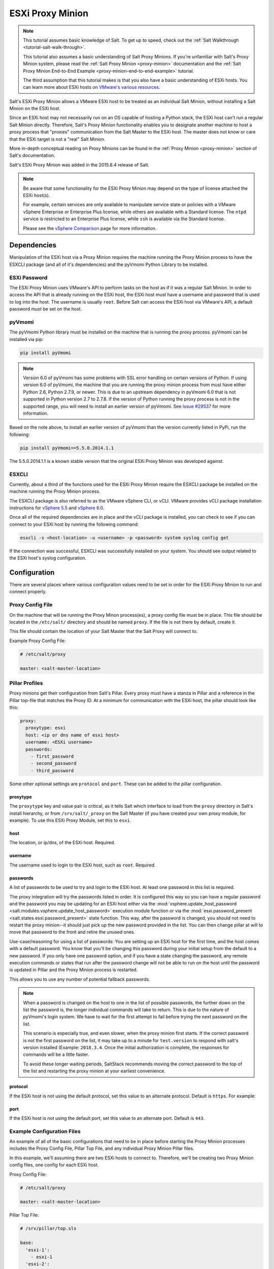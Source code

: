 .. _tutorial-esxi-proxy:

=================
ESXi Proxy Minion
=================

.. versionadded:: 2015.8.4

.. note::

    This tutorial assumes basic knowledge of Salt. To get up to speed, check
    out the :ref:`Salt Walkthrough <tutorial-salt-walk-through>`.

    This tutorial also assumes a basic understanding of Salt Proxy Minions. If
    you're unfamiliar with Salt's Proxy Minion system, please read the
    :ref:`Salt Proxy Minion <proxy-minion>` documentation and the
    :ref:`Salt Proxy Minion End-to-End Example <proxy-minion-end-to-end-example>`
    tutorial.

    The third assumption that this tutorial makes is that you also have a
    basic understanding of ESXi hosts. You can learn more about ESXi hosts on
    `VMware's various resources`_.

.. _VMware's various resources: https://www.vmware.com/products/esxi-and-esx/overview

Salt's ESXi Proxy Minion allows a VMware ESXi host to be treated as an individual
Salt Minion, without installing a Salt Minion on the ESXi host.

Since an ESXi host may not necessarily run on an OS capable of hosting a Python
stack, the ESXi host can't run a regular Salt Minion directly. Therefore, Salt's
Proxy Minion functionality enables you to designate another machine to host a
proxy process that "proxies" communication from the Salt Master to the ESXi host.
The master does not know or care that the ESXi target is not a "real" Salt Minion.

More in-depth conceptual reading on Proxy Minions can be found in the
:ref:`Proxy Minion <proxy-minion>` section of Salt's documentation.

Salt's ESXi Proxy Minion was added in the 2015.8.4 release of Salt.

.. note::

    Be aware that some functionality for the ESXi Proxy Minion may depend on the
    type of license attached the ESXi host(s).

    For example, certain services are only available to manipulate service state
    or policies with a VMware vSphere Enterprise or Enterprise Plus license, while
    others are available with a Standard license. The ``ntpd`` service is restricted
    to an Enterprise Plus license, while ``ssh`` is available via the Standard
    license.

    Please see the `vSphere Comparison`_ page for more information.

.. _vSphere Comparison: https://www.vmware.com/products/vsphere/compare


Dependencies
============

Manipulation of the ESXi host via a Proxy Minion requires the machine running
the Proxy Minion process to have the ESXCLI package (and all of it's dependencies)
and the pyVmomi Python Library to be installed.

ESXi Password
-------------

The ESXi Proxy Minion uses VMware's API to perform tasks on the host as if it was
a regular Salt Minion. In order to access the API that is already running on the
ESXi host, the ESXi host must have a username and password that is used to log
into the host. The username is usually ``root``. Before Salt can access the ESXi
host via VMware's API, a default password *must* be set on the host.

pyVmomi
-------

The pyVmomi Python library must be installed on the machine that is running the
proxy process. pyVmomi can be installed via pip:

.. code-block:: bash

    pip install pyVmomi

.. note::

    Version 6.0 of pyVmomi has some problems with SSL error handling on certain
    versions of Python. If using version 6.0 of pyVmomi, the machine that you
    are running the proxy minion process from must have either Python 2.6,
    Python 2.7.9, or newer. This is due to an upstream dependency in pyVmomi 6.0
    that is not supported in Python version 2.7 to 2.7.8. If the
    version of Python running the proxy process is not in the supported range, you
    will need to install an earlier version of pyVmomi. See `Issue #29537`_ for
    more information.

.. _Issue #29537: https://github.com/saltstack/salt/issues/29537

Based on the note above, to install an earlier version of pyVmomi than the
version currently listed in PyPi, run the following:

.. code-block:: bash

    pip install pyVmomi==5.5.0.2014.1.1

The 5.5.0.2014.1.1 is a known stable version that the original ESXi Proxy Minion
was developed against.

ESXCLI
------

Currently, about a third of the functions used for the ESXi Proxy Minion require
the ESXCLI package be installed on the machine running the Proxy Minion process.

The ESXCLI package is also referred to as the VMware vSphere CLI, or vCLI. VMware
provides vCLI package installation instructions for `vSphere 5.5`_ and
`vSphere 6.0`_.

.. _vSphere 5.5: http://pubs.vmware.com/vsphere-55/index.jsp#com.vmware.vcli.getstart.doc/cli_install.4.2.html
.. _vSphere 6.0: http://pubs.vmware.com/vsphere-60/index.jsp#com.vmware.vcli.getstart.doc/cli_install.4.2.html

Once all of the required dependencies are in place and the vCLI package is
installed, you can check to see if you can connect to your ESXi host by running
the following command:

.. code-block:: bash

    esxcli -s <host-location> -u <username> -p <password> system syslog config get

If the connection was successful, ESXCLI was successfully installed on your system.
You should see output related to the ESXi host's syslog configuration.


Configuration
=============

There are several places where various configuration values need to be set in
order for the ESXi Proxy Minion to run and connect properly.

Proxy Config File
-----------------

On the machine that will be running the Proxy Minon process(es), a proxy config
file must be in place. This file should be located in the ``/etc/salt/`` directory
and should be named ``proxy``. If the file is not there by default, create it.

This file should contain the location of your Salt Master that the Salt Proxy
will connect to.

Example Proxy Config File:

.. code-block:: yaml

    # /etc/salt/proxy

    master: <salt-master-location>


Pillar Profiles
---------------

Proxy minions get their configuration from Salt's Pillar. Every proxy must
have a stanza in Pillar and a reference in the Pillar top-file that matches
the Proxy ID. At a minimum for communication with the ESXi host, the pillar
should look like this:

.. code-block:: yaml

    proxy:
      proxytype: esxi
      host: <ip or dns name of esxi host>
      username: <ESXi username>
      passwords:
        - first_password
        - second_password
        - third_password

Some other optional settings are ``protocol`` and ``port``. These can be added
to the pillar configuration.

proxytype
^^^^^^^^^
The ``proxytype`` key and value pair is critical, as it tells Salt which
interface to load from the ``proxy`` directory in Salt's install hierarchy,
or from ``/srv/salt/_proxy`` on the Salt Master (if you have created your
own proxy module, for example). To use this ESXi Proxy Module, set this to
``esxi``.

host
^^^^
The location, or ip/dns, of the ESXi host. Required.

username
^^^^^^^^
The username used to login to the ESXi host, such as ``root``. Required.

passwords
^^^^^^^^^
A list of passwords to be used to try and login to the ESXi host. At least
one password in this list is required.

The proxy integration will try the passwords listed in order. It is
configured this way so you can have a regular password and the password you
may be updating for an ESXi host either via the
:mod:`vsphere.update_host_password <salt.modules.vsphere.update_host_password>`
execution module function or via the
:mod:`esxi.password_present <salt.states.esxi.password_present>` state
function. This way, after the password is changed, you should not need to
restart the proxy minion--it should just pick up the new password
provided in the list. You can then change pillar at will to move that
password to the front and retire the unused ones.

Use-case/reasoning for using a list of passwords: You are setting up an
ESXi host for the first time, and the host comes with a default password.
You know that you'll be changing this password during your initial setup
from the default to a new password. If you only have one password option,
and if you have a state changing the password, any remote execution commands
or states that run after the password change will not be able to run on the
host until the password is updated in Pillar and the Proxy Minion process is
restarted.

This allows you to use any number of potential fallback passwords.

.. note::

    When a password is changed on the host to one in the list of possible
    passwords, the further down on the list the password is, the longer
    individual commands will take to return. This is due to the nature of
    pyVmomi's login system. We have to wait for the first attempt to fail
    before trying the next password on the list.

    This scenario is especially true, and even slower, when the proxy
    minion first starts. If the correct password is not the first password
    on the list, it may take up to a minute for ``test.version`` to respond
    with salt's version installed (Example: ``2018.3.4``. Once the initial 
    authorization is complete, the responses for commands will be a little 
    faster.

    To avoid these longer waiting periods, SaltStack recommends moving the
    correct password to the top of the list and restarting the proxy minion
    at your earliest convenience.

protocol
^^^^^^^^
If the ESXi host is not using the default protocol, set this value to an
alternate protocol. Default is ``https``. For example:

port
^^^^
If the ESXi host is not using the default port, set this value to an
alternate port. Default is ``443``.

Example Configuration Files
---------------------------

An example of all of the basic configurations that need to be in place before
starting the Proxy Minion processes includes the Proxy Config File, Pillar
Top File, and any individual Proxy Minion Pillar files.

In this example, we'll assuming there are two ESXi hosts to connect to. Therefore,
we'll be creating two Proxy Minion config files, one config for each ESXi host.

Proxy Config File:

.. code-block:: yaml

    # /etc/salt/proxy

    master: <salt-master-location>

Pillar Top File:

.. code-block:: yaml

    # /srv/pillar/top.sls

    base:
      'esxi-1':
        - esxi-1
      'esxi-2':
        - esxi-2

Pillar Config File for the first ESXi host, esxi-1:

.. code-block:: yaml

    # /srv/pillar/esxi-1.sls

    proxy:
      proxytype: esxi
      host: esxi-1.example.com
      username: 'root'
      passwords:
        - bad-password-1
        - backup-bad-password-1

Pillar Config File for the second ESXi host, esxi-2:

.. code-block:: yaml

    # /srv/pillar/esxi-2.sls

    proxy:
      proxytype: esxi
      host: esxi-2.example.com
      username: 'root'
      passwords:
        - bad-password-2
        - backup-bad-password-2


Starting the Proxy Minion
=========================

Once all of the correct configuration files are in place, it is time to start the
proxy processes!

#. First, make sure your Salt Master is running.
#. Start the first Salt Proxy, in debug mode, by giving the Proxy Minion process
   and ID that matches the config file name created in the `Configuration`_ section.

.. code-block:: bash

    salt-proxy --proxyid='esxi-1' -l debug

#. Accept the ``esxi-1`` Proxy Minion's key on the Salt Master:

.. code-block:: bash

    # salt-key -L
    Accepted Keys:
    Denied Keys:
    Unaccepted Keys:
    esxi-1
    Rejected Keys:
    #
    # salt-key -a esxi-1
    The following keys are going to be accepted:
    Unaccepted Keys:
    esxi-1
    Proceed? [n/Y] y
    Key for minion esxi-1 accepted.

#. Repeat for the second Salt Proxy, this time we'll run the proxy process as a
   daemon, as an example.

.. code-block:: bash

    salt-proxy --proxyid='esxi-2' -d

#. Accept the ``esxi-2`` Proxy Minion's key on the Salt Master:

.. code-block:: bash

    # salt-key -L
    Accepted Keys:
    esxi-1
    Denied Keys:
    Unaccepted Keys:
    esxi-2
    Rejected Keys:
    #
    # salt-key -a esxi-1
    The following keys are going to be accepted:
    Unaccepted Keys:
    esxi-2
    Proceed? [n/Y] y
    Key for minion esxi-1 accepted.

#. Check and see if your Proxy Minions are responding:

.. code-block:: bash

    # salt 'esxi-*' test.version
    esxi-1:
        True
    esxi-3:
        True


Executing Commands
==================

Now that you've configured your Proxy Minions and have them responding successfully
to a ``test.version``, we can start executing commands against the ESXi hosts via Salt.

It's important to understand how this particular proxy works, and there are a couple
of important pieces to be aware of in order to start running remote execution and
state commands against the ESXi host via a Proxy Minion: the
`vSphere Execution Module`_, the `ESXi Execution Module`_, and the `ESXi State Module`_.


vSphere Execution Module
------------------------

The :mod:`Salt.modules.vsphere <salt.modules.vsphere>` is a
standard Salt execution module that does the bulk of the work for the ESXi Proxy
Minion. If you pull up the docs for it you'll see that almost every function in
the module takes credentials (``username`` and ``password``) and a target ``host``
argument. When credentials and a host aren't passed, Salt runs commands
through ``pyVmomi`` or ``ESXCLI`` against the local machine. If you wanted,
you could run functions from this module on any machine where an appropriate
version of ``pyVmomi`` and ``ESXCLI`` are installed, and that machine would reach
out over the network and communicate with the ESXi host.

You'll notice that most of the functions in the vSphere module require a ``host``,
``username``, and ``password``. These parameters are contained in the Pillar files and
passed through to the function via the proxy process that is already running. You don't
need to provide these parameters when you execute the commands. See the
`Running Remote Execution Commands`_ section below for an example.


ESXi Execution Module
---------------------

In order for the Pillar information set up in the `Configuration`_ section above to
be passed to the function call in the vSphere Execution Module, the
:mod:`salt.modules.esxi <salt.modules.esxi>` execution module acts
as a "shim" between the vSphere execution module functions and the proxy process.

The "shim" takes the authentication credentials specified in the Pillar files and
passes them through to the ``host``, ``username``, ``password``, and optional
``protocol`` and ``port`` options required by the vSphere Execution Module functions.

If the function takes more positional, or keyword, arguments you can append them
to the call. It's this shim that speaks to the ESXi host through the proxy, arranging
for the credentials and hostname to be pulled from the Pillar section for the ESXi
Proxy Minion.

Because of the presence of the shim, to lookup documentation for what
functions you can use to interface with the ESXi host, you'll want to
look in :mod:`salt.modules.vsphere <salt.modules.vsphere>`
instead of :mod:`salt.modules.esxi <salt.modules.esxi>`.


Running Remote Execution Commands
---------------------------------

To run commands from the Salt Master to execute, via the ESXi Proxy Minion, against
the ESXi host, you use the ``esxi.cmd <vsphere-function-name>`` syntax to call
functions located in the vSphere Execution Module. Both args and kwargs needed
for various vsphere execution module functions must be passed through in a kwarg-
type manor. For example:

.. code-block:: bash

    salt 'esxi-*' esxi.cmd system_info
    salt 'exsi-*' esxi.cmd get_service_running service_name='ssh'


ESXi State Module
-----------------

The ESXi State Module functions similarly to other state modules. The "shim" provided
by the `ESXi Execution Module`_ passes the necessary ``host``, ``username``, and
``password`` credentials through, so those options don't need to be provided in the
state. Other than that, state files are written and executed just like any other
Salt state. See the :mod:`salt.modules.esxi <salt.states.esxi>` state
for ESXi state functions.

The follow state file is an example of how to configure various pieces of an ESXi host
including enabling SSH, uploading and SSH key, configuring a coredump network config,
syslog, ntp, enabling VMotion, resetting a host password, and more.

.. code-block:: yaml

    # /srv/salt/configure-esxi.sls

    configure-host-ssh:
      esxi.ssh_configured:
        - service_running: True
        - ssh_key_file: /etc/salt/ssh_keys/my_key.pub
        - service_policy: 'automatic'
        - service_restart: True
        - certificate_verify: True

    configure-host-coredump:
      esxi.coredump_configured:
        - enabled: True
        - dump_ip: 'my-coredump-ip.example.com'

    configure-host-syslog:
      esxi.syslog_configured:
        - syslog_configs:
            loghost: ssl://localhost:5432,tcp://10.1.0.1:1514
            default-timeout: 120
        - firewall: True
        - reset_service: True
        - reset_syslog_config: True
        - reset_configs: loghost,default-timeout

    configure-host-ntp:
      esxi.ntp_configured:
        - service_running: True
        - ntp_servers:
          - 192.174.1.100
          - 192.174.1.200
        - service_policy: 'automatic'
        - service_restart: True

    configure-vmotion:
      esxi.vmotion_configured:
        - enabled: True

    configure-host-vsan:
      esxi.vsan_configured:
        - enabled: True
        - add_disks_to_vsan: True

    configure-host-password:
      esxi.password_present:
        - password: 'new-bad-password'

States are called via the ESXi Proxy Minion just as they would on a regular minion.
For example:

.. code-block:: bash

    salt 'esxi-*' state.sls configure-esxi test=true
    salt 'esxi-*' state.sls configure-esxi


Relevant Salt Files and Resources
=================================

- :mod:`ESXi Proxy Minion <salt.proxy.esxi>`
- :mod:`ESXi Execution Module <salt.modules.esxi>`
- :mod:`ESXi State Module <salt.states.esxi>`
- :ref:`Salt Proxy Minion Docs <proxy-minion>`
- :ref:`Salt Proxy Minion End-to-End Example <proxy-minion-end-to-end-example>`
- :mod:`vSphere Execution Module <salt.modules.vsphere>`

